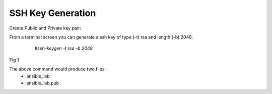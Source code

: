 SSH Key Generation
==============

   .. |br| raw:: html
      <br>

Create Public and Private key pair::


From a terminal screen you can generate a ssh key of type (-t) rsa and length (-b) 2048.

    `#ssh-keygen -t rsa -b 2048`


   .. figure:: ../imgs/ssh_keygen.png
      :width: 800
      :align: center
Fig 1

..

The above command would produce two files:
 - ansible_lab
 - ansible_lab.pub

